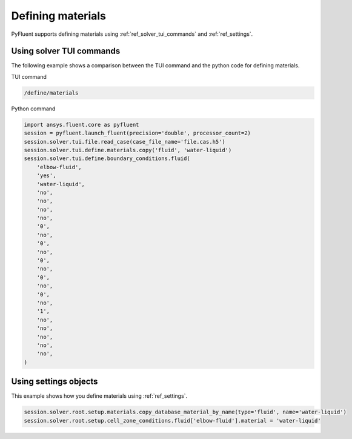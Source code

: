 Defining materials
==================
PyFluent supports defining materials using :ref:`ref_solver_tui_commands` and 
:ref:`ref_settings`.

Using solver TUI commands
-------------------------
The following example shows a comparison between the TUI command and the
python code for defining materials.

TUI command

.. code:: scheme

    /define/materials

Python command

.. code:: python

    import ansys.fluent.core as pyfluent
    session = pyfluent.launch_fluent(precision='double', processor_count=2)
    session.solver.tui.file.read_case(case_file_name='file.cas.h5')
    session.solver.tui.define.materials.copy('fluid', 'water-liquid')
    session.solver.tui.define.boundary_conditions.fluid(
        'elbow-fluid',
        'yes',
        'water-liquid',
        'no',
        'no',
        'no',
        'no',
        '0',
        'no',
        '0',
        'no',
        '0',
        'no',
        '0',
        'no',
        '0',
        'no',
        '1',
        'no',
        'no',
        'no',
        'no',
        'no',
    )

Using settings objects
----------------------
This example shows how you define materials using
:ref:`ref_settings`.

.. code:: python

    session.solver.root.setup.materials.copy_database_material_by_name(type='fluid', name='water-liquid')
    session.solver.root.setup.cell_zone_conditions.fluid['elbow-fluid'].material = 'water-liquid'